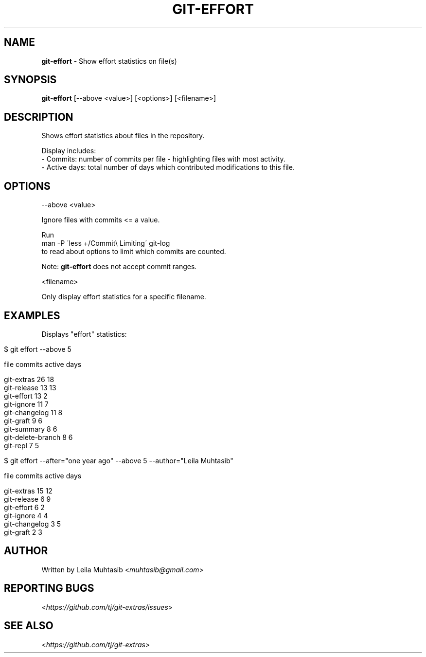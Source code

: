 .\" generated with Ronn/v0.7.3
.\" http://github.com/rtomayko/ronn/tree/0.7.3
.
.TH "GIT\-EFFORT" "1" "July 2015" "" "Git Extras"
.
.SH "NAME"
\fBgit\-effort\fR \- Show effort statistics on file(s)
.
.SH "SYNOPSIS"
\fBgit\-effort\fR [\-\-above <value>] [<options>] [<filename>]
.
.SH "DESCRIPTION"
Shows effort statistics about files in the repository\.
.
.P
Display includes:
.
.br
\- Commits: number of commits per file \- highlighting files with most activity\.
.
.br
\- Active days: total number of days which contributed modifications to this file\.
.
.SH "OPTIONS"
\-\-above <value>
.
.P
Ignore files with commits <= a value\.
.
.P
Run
.
.br
man \-P \'less +/Commit\e Limiting\' git\-log
.
.br
to read about options to limit which commits are counted\.
.
.P
Note: \fBgit\-effort\fR does not accept commit ranges\.
.
.P
<filename>
.
.P
Only display effort statistics for a specific filename\.
.
.SH "EXAMPLES"
Displays "effort" statistics:
.
.IP "" 4
.
.nf

$ git effort \-\-above 5

  file                                          commits    active days

  git\-extras                                    26         18
  git\-release                                   13         13
  git\-effort                                    13         2
  git\-ignore                                    11         7
  git\-changelog                                 11         8
  git\-graft                                     9          6
  git\-summary                                   8          6
  git\-delete\-branch                             8          6
  git\-repl                                      7          5


$ git effort \-\-after="one year ago" \-\-above 5 \-\-author="Leila Muhtasib"

  file                                          commits    active days

  git\-extras                                    15         12
  git\-release                                   6          9
  git\-effort                                    6          2
  git\-ignore                                    4          4
  git\-changelog                                 3          5
  git\-graft                                     2          3
.
.fi
.
.IP "" 0
.
.SH "AUTHOR"
Written by Leila Muhtasib <\fImuhtasib@gmail\.com\fR>
.
.SH "REPORTING BUGS"
<\fIhttps://github\.com/tj/git\-extras/issues\fR>
.
.SH "SEE ALSO"
<\fIhttps://github\.com/tj/git\-extras\fR>

